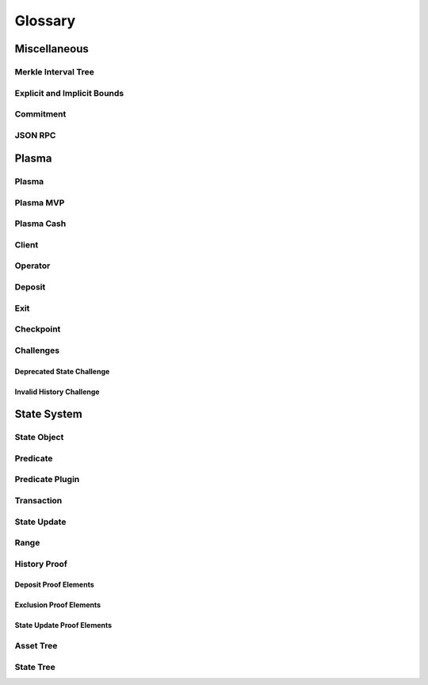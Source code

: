 ########
Glossary
########

*************
Miscellaneous
*************

Merkle Interval Tree
====================

Explicit and Implicit Bounds
============================

Commitment
==========

JSON RPC
========

******
Plasma
******

Plasma
======

Plasma MVP
==========

Plasma Cash
===========

Client
======

Operator
========

Deposit
=======

Exit
====

Checkpoint
==========

Challenges
==========

Deprecated State Challenge
--------------------------

Invalid History Challenge
-------------------------

************
State System
************

State Object
============

Predicate
=========

Predicate Plugin
================

Transaction
===========

State Update
============

Range
=====

History Proof
=============

Deposit Proof Elements
----------------------

Exclusion Proof Elements
------------------------

State Update Proof Elements
----------------------------

Asset Tree
==========

State Tree
==========


.. References
